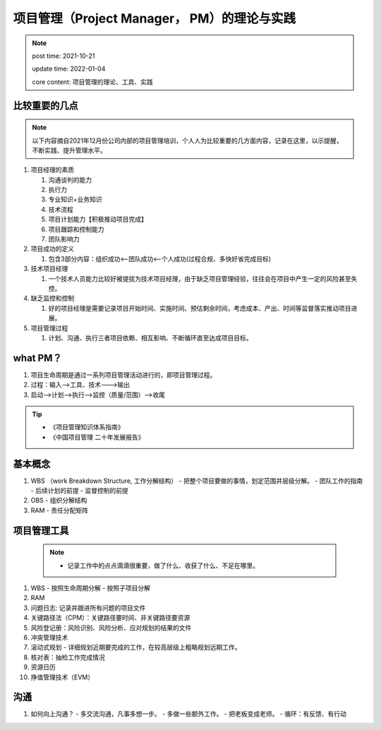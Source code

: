 ===============================================
项目管理（Project Manager， PM）的理论与实践
===============================================

.. note::
    post time: 2021-10-21

    update time: 2022-01-04

    core content: 项目管理的理论、工具、实践


比较重要的几点
================
.. note::
   以下内容摘自2021年12月份公司内部的项目管理培训，个人人为比较重要的几方面内容，记录在这里，以示提醒，不断实践、提升管理水平。

1. 项目经理的素质

   1. 沟通谈判的能力
   2. 执行力
   3. 专业知识+业务知识
   4. 技术流程 
   5. 项目计划能力【积极推动项目完成】
   6. 项目跟踪和控制能力
   7. 团队影响力
2. 项目成功的定义

   1. 包含3部分内容：组织成功<--团队成功<--个人成功(过程合规、多快好省完成目标)
3. 技术项目经理

   1. 一个技术人员能力比较好被提拔为技术项目经理，由于缺乏项目管理经验，往往会在项目中产生一定的风险甚至失控。
4. 缺乏监控和控制

   1. 好的项目经理是需要记录项目开始时间、实施时间、预估剩余时间，考虑成本、产出、时间等监督落实推动项目进展。
   
5. 项目管理过程

   1. 计划、沟通、执行三者项目依赖、相互影响、不断循环直至达成项目目标。
  


what PM？
=========
1. 项目生命周期是通过一系列项目管理活动进行的，即项目管理过程。
2. 过程：输入-->工具、技术--->输出
3. 启动-->计划-->执行-->监控（质量/范围）-->收尾

.. tip::
   - 《项目管理知识体系指南》
   - 《中国项目管理 二十年发展报告》


基本概念
===========
1. WBS （work Breakdown Structure, 工作分解结构）
   - 把整个项目要做的事情，划定范围并层级分解。
   - 团队工作的指南
   - 后续计划的前提
   - 监督控制的前提

2. OBS
   - 组织分解结构

3. RAM
   - 责任分配矩阵


项目管理工具
===============
    .. note::
        - 记录工作中的点点滴滴很重要，做了什么、收获了什么、不足在哪里。

1. WBS
   - 按照生命周期分解
   - 按照子项目分解
   
2. RAM
3. 问题日志: 记录并跟进所有问题的项目文件
4. 关键路径法（CPM）：关键路径要时间、非关键路径要资源
5. 风险登记册：风险识别、风险分析、应对规划的结果的文件
6. 冲突管理技术
7. 滚动式规划
   - 详细规划近期要完成的工作，在较高层级上粗略规划远期工作。
8. 核对表：抽检工作完成情况
9. 资源日历
10. 挣值管理技术（EVM）

沟通
==========
1. 如何向上沟通？
   - 多交流沟通，凡事多想一步。
   - 多做一些额外工作。
   - 把老板变成老师。
   - 循环：有反馈、有行动

